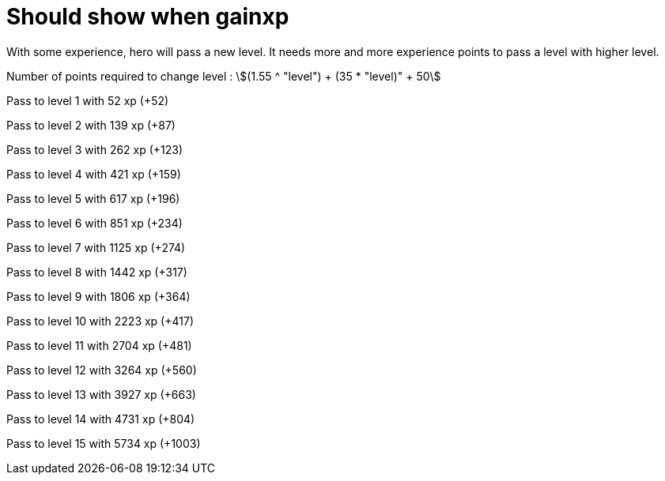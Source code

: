 ifndef::ROOT_PATH[:ROOT_PATH: ../../..]

[#org_sfvl_demo_heroexperiencetest_should_show_when_gainxp]
= Should show when gainxp

With some experience, hero will pass a new level.
It needs more and more experience points to pass a level with higher level.

Number of points required to change level : stem:[(1.55 ^ "level") + (35 * "level)" + 50]


Pass to level 1 with 52 xp (+52)

Pass to level 2 with 139 xp (+87)

Pass to level 3 with 262 xp (+123)

Pass to level 4 with 421 xp (+159)

Pass to level 5 with 617 xp (+196)

Pass to level 6 with 851 xp (+234)

Pass to level 7 with 1125 xp (+274)

Pass to level 8 with 1442 xp (+317)

Pass to level 9 with 1806 xp (+364)

Pass to level 10 with 2223 xp (+417)

Pass to level 11 with 2704 xp (+481)

Pass to level 12 with 3264 xp (+560)

Pass to level 13 with 3927 xp (+663)

Pass to level 14 with 4731 xp (+804)

Pass to level 15 with 5734 xp (+1003)
